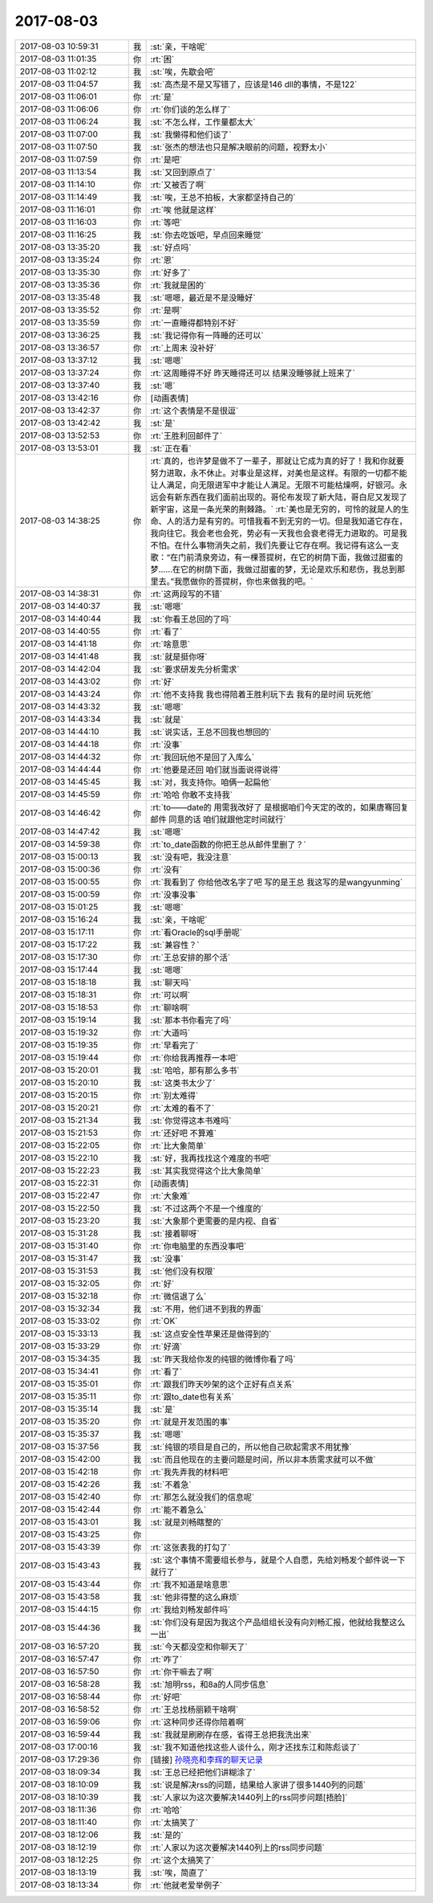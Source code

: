2017-08-03
-------------

.. list-table::
   :widths: 25, 1, 60

   * - 2017-08-03 10:59:31
     - 我
     - :st:`亲，干啥呢`
   * - 2017-08-03 11:01:35
     - 你
     - :rt:`困`
   * - 2017-08-03 11:02:12
     - 我
     - :st:`唉，先歇会吧`
   * - 2017-08-03 11:04:57
     - 我
     - :st:`高杰是不是又写错了，应该是146 dll的事情，不是122`
   * - 2017-08-03 11:06:01
     - 你
     - :rt:`是`
   * - 2017-08-03 11:06:06
     - 你
     - :rt:`你们谈的怎么样了`
   * - 2017-08-03 11:06:24
     - 我
     - :st:`不怎么样，工作量都太大`
   * - 2017-08-03 11:07:00
     - 我
     - :st:`我懒得和他们谈了`
   * - 2017-08-03 11:07:50
     - 我
     - :st:`张杰的想法也只是解决眼前的问题，视野太小`
   * - 2017-08-03 11:07:59
     - 你
     - :rt:`是吧`
   * - 2017-08-03 11:13:54
     - 我
     - :st:`又回到原点了`
   * - 2017-08-03 11:14:10
     - 你
     - :rt:`又被否了啊`
   * - 2017-08-03 11:14:49
     - 我
     - :st:`唉，王总不拍板，大家都坚持自己的`
   * - 2017-08-03 11:16:01
     - 你
     - :rt:`唉 他就是这样`
   * - 2017-08-03 11:16:03
     - 你
     - :rt:`等吧`
   * - 2017-08-03 11:16:25
     - 我
     - :st:`你去吃饭吧，早点回来睡觉`
   * - 2017-08-03 13:35:20
     - 我
     - :st:`好点吗`
   * - 2017-08-03 13:35:24
     - 你
     - :rt:`恩`
   * - 2017-08-03 13:35:30
     - 你
     - :rt:`好多了`
   * - 2017-08-03 13:35:36
     - 你
     - :rt:`我就是困的`
   * - 2017-08-03 13:35:48
     - 我
     - :st:`嗯嗯，最近是不是没睡好`
   * - 2017-08-03 13:35:52
     - 你
     - :rt:`是啊`
   * - 2017-08-03 13:35:59
     - 你
     - :rt:`一直睡得都特别不好`
   * - 2017-08-03 13:36:25
     - 我
     - :st:`我记得你有一阵睡的还可以`
   * - 2017-08-03 13:36:57
     - 你
     - :rt:`上周末  没补好`
   * - 2017-08-03 13:37:12
     - 我
     - :st:`嗯嗯`
   * - 2017-08-03 13:37:24
     - 你
     - :rt:`这周睡得不好 昨天睡得还可以 结果没睡够就上班来了`
   * - 2017-08-03 13:37:40
     - 我
     - :st:`嗯`
   * - 2017-08-03 13:42:16
     - 你
     - [动画表情]
   * - 2017-08-03 13:42:37
     - 你
     - :rt:`这个表情是不是很逗`
   * - 2017-08-03 13:42:42
     - 我
     - :st:`是`
   * - 2017-08-03 13:52:53
     - 你
     - :rt:`王胜利回邮件了`
   * - 2017-08-03 13:53:01
     - 我
     - :st:`正在看`
   * - 2017-08-03 14:38:25
     - 你
     - :rt:`真的，也许梦是做不了一辈子，那就让它成为真的好了！我和你就要努力进取，永不休止。对事业是这样，对美也是这样。有限的一切都不能让人满足，向无限进军中才能让人满足。无限不可能枯燥啊，好银河。永远会有新东西在我们面前出现的。哥伦布发现了新大陆，哥白尼又发现了新宇宙，这是一条光荣的荆棘路。`
       :rt:`美也是无穷的，可怜的就是人的生命、人的活力是有穷的。可惜我看不到无穷的一切。但是我知道它存在，我向往它。我会老也会死，势必有一天我也会衰老得无力进取的。可是我不怕。在什么事物消失之前，我们先要让它存在啊。我记得有这么一支歌：“在门前清泉旁边，有一棵菩提树，在它的树荫下面，我做过甜蜜的梦……在它的树荫下面，我做过甜蜜的梦，无论是欢乐和悲伤，我总到那里去。”我愿做你的菩提树，你也来做我的吧。`
   * - 2017-08-03 14:38:31
     - 你
     - :rt:`这两段写的不错`
   * - 2017-08-03 14:40:37
     - 我
     - :st:`嗯嗯`
   * - 2017-08-03 14:40:44
     - 我
     - :st:`你看王总回的了吗`
   * - 2017-08-03 14:40:55
     - 你
     - :rt:`看了`
   * - 2017-08-03 14:41:18
     - 你
     - :rt:`啥意思`
   * - 2017-08-03 14:41:48
     - 我
     - :st:`就是挺你呀`
   * - 2017-08-03 14:42:04
     - 我
     - :st:`要求研发先分析需求`
   * - 2017-08-03 14:43:02
     - 你
     - :rt:`好`
   * - 2017-08-03 14:43:24
     - 你
     - :rt:`他不支持我 我也得陪着王胜利玩下去 我有的是时间 玩死他`
   * - 2017-08-03 14:43:32
     - 我
     - :st:`嗯嗯`
   * - 2017-08-03 14:43:34
     - 我
     - :st:`就是`
   * - 2017-08-03 14:44:10
     - 我
     - :st:`说实话，王总不回我也想回的`
   * - 2017-08-03 14:44:18
     - 你
     - :rt:`没事`
   * - 2017-08-03 14:44:32
     - 你
     - :rt:`我回玩他不是回了入库么`
   * - 2017-08-03 14:44:44
     - 你
     - :rt:`他要是还回  咱们就当面说得说得`
   * - 2017-08-03 14:45:45
     - 我
     - :st:`对，我支持你。咱俩一起扁他`
   * - 2017-08-03 14:45:59
     - 你
     - :rt:`哈哈 你敢不支持我`
   * - 2017-08-03 14:46:42
     - 你
     - :rt:`to——date的 用需我改好了 是根据咱们今天定的改的，如果唐骞回复邮件 同意的话 咱们就跟他定时间就行`
   * - 2017-08-03 14:47:42
     - 我
     - :st:`嗯嗯`
   * - 2017-08-03 14:59:38
     - 你
     - :rt:`to_date函数的你把王总从邮件里删了？`
   * - 2017-08-03 15:00:13
     - 我
     - :st:`没有吧，我没注意`
   * - 2017-08-03 15:00:36
     - 你
     - :rt:`没有`
   * - 2017-08-03 15:00:55
     - 你
     - :rt:`我看到了 你给他改名字了吧 写的是王总 我这写的是wangyunming`
   * - 2017-08-03 15:00:59
     - 你
     - :rt:`没事没事`
   * - 2017-08-03 15:01:25
     - 我
     - :st:`嗯嗯`
   * - 2017-08-03 15:16:24
     - 我
     - :st:`亲，干啥呢`
   * - 2017-08-03 15:17:11
     - 你
     - :rt:`看Oracle的sql手册呢`
   * - 2017-08-03 15:17:22
     - 我
     - :st:`兼容性？`
   * - 2017-08-03 15:17:30
     - 你
     - :rt:`王总安排的那个活`
   * - 2017-08-03 15:17:44
     - 我
     - :st:`嗯嗯`
   * - 2017-08-03 15:18:18
     - 我
     - :st:`聊天吗`
   * - 2017-08-03 15:18:31
     - 你
     - :rt:`可以啊`
   * - 2017-08-03 15:18:53
     - 你
     - :rt:`聊啥啊`
   * - 2017-08-03 15:19:14
     - 我
     - :st:`那本书你看完了吗`
   * - 2017-08-03 15:19:32
     - 你
     - :rt:`大道吗`
   * - 2017-08-03 15:19:35
     - 你
     - :rt:`早看完了`
   * - 2017-08-03 15:19:44
     - 你
     - :rt:`你给我再推荐一本吧`
   * - 2017-08-03 15:20:01
     - 我
     - :st:`哈哈，那有那么多书`
   * - 2017-08-03 15:20:10
     - 我
     - :st:`这类书太少了`
   * - 2017-08-03 15:20:15
     - 你
     - :rt:`别太难得`
   * - 2017-08-03 15:20:21
     - 你
     - :rt:`太难的看不了`
   * - 2017-08-03 15:21:34
     - 我
     - :st:`你觉得这本书难吗`
   * - 2017-08-03 15:21:53
     - 你
     - :rt:`还好吧 不算难`
   * - 2017-08-03 15:22:05
     - 你
     - :rt:`比大象简单`
   * - 2017-08-03 15:22:10
     - 我
     - :st:`好，我再找找这个难度的书吧`
   * - 2017-08-03 15:22:23
     - 我
     - :st:`其实我觉得这个比大象简单`
   * - 2017-08-03 15:22:31
     - 你
     - [动画表情]
   * - 2017-08-03 15:22:47
     - 你
     - :rt:`大象难`
   * - 2017-08-03 15:22:50
     - 我
     - :st:`不过这两个不是一个维度的`
   * - 2017-08-03 15:23:20
     - 我
     - :st:`大象那个更需要的是内视、自省`
   * - 2017-08-03 15:31:28
     - 我
     - :st:`接着聊呀`
   * - 2017-08-03 15:31:40
     - 你
     - :rt:`你电脑里的东西没事吧`
   * - 2017-08-03 15:31:47
     - 我
     - :st:`没事`
   * - 2017-08-03 15:31:53
     - 我
     - :st:`他们没有权限`
   * - 2017-08-03 15:32:05
     - 你
     - :rt:`好`
   * - 2017-08-03 15:32:18
     - 你
     - :rt:`微信退了么`
   * - 2017-08-03 15:32:34
     - 我
     - :st:`不用，他们进不到我的界面`
   * - 2017-08-03 15:33:02
     - 你
     - :rt:`OK`
   * - 2017-08-03 15:33:13
     - 我
     - :st:`这点安全性苹果还是做得到的`
   * - 2017-08-03 15:33:29
     - 你
     - :rt:`好滴`
   * - 2017-08-03 15:34:35
     - 我
     - :st:`昨天我给你发的纯银的微博你看了吗`
   * - 2017-08-03 15:34:41
     - 你
     - :rt:`看了`
   * - 2017-08-03 15:35:01
     - 你
     - :rt:`跟我们昨天吵架的这个正好有点关系`
   * - 2017-08-03 15:35:11
     - 你
     - :rt:`跟to_date也有关系`
   * - 2017-08-03 15:35:14
     - 我
     - :st:`是`
   * - 2017-08-03 15:35:20
     - 你
     - :rt:`就是开发范围的事`
   * - 2017-08-03 15:35:37
     - 我
     - :st:`嗯嗯`
   * - 2017-08-03 15:37:56
     - 我
     - :st:`纯银的项目是自己的，所以他自己砍起需求不用犹豫`
   * - 2017-08-03 15:42:00
     - 我
     - :st:`而且他现在的主要问题是时间，所以非本质需求就可以不做`
   * - 2017-08-03 15:42:18
     - 你
     - :rt:`我先弄我的材料吧`
   * - 2017-08-03 15:42:26
     - 我
     - :st:`不着急`
   * - 2017-08-03 15:42:40
     - 你
     - :rt:`那怎么就没我们的信息呢`
   * - 2017-08-03 15:42:44
     - 你
     - :rt:`能不着急么`
   * - 2017-08-03 15:43:01
     - 我
     - :st:`就是刘畅瞎整的`
   * - 2017-08-03 15:43:25
     - 你
     - .. image:: /images/228723.jpg
          :width: 100px
   * - 2017-08-03 15:43:39
     - 你
     - :rt:`这张表我的打勾了`
   * - 2017-08-03 15:43:43
     - 我
     - :st:`这个事情不需要组长参与，就是个人自愿，先给刘畅发个邮件说一下就行了`
   * - 2017-08-03 15:43:44
     - 你
     - :rt:`我不知道是啥意思`
   * - 2017-08-03 15:43:58
     - 我
     - :st:`他非得整的这么麻烦`
   * - 2017-08-03 15:44:15
     - 你
     - :rt:`我给刘畅发邮件吗`
   * - 2017-08-03 15:44:36
     - 我
     - :st:`你们没有是因为我这个产品组组长没有向刘畅汇报，他就给我整这么一出`
   * - 2017-08-03 16:57:20
     - 我
     - :st:`今天都没空和你聊天了`
   * - 2017-08-03 16:57:47
     - 你
     - :rt:`咋了`
   * - 2017-08-03 16:57:50
     - 你
     - :rt:`你干嘛去了啊`
   * - 2017-08-03 16:58:28
     - 我
     - :st:`旭明rss，和8a的人同步信息`
   * - 2017-08-03 16:58:44
     - 你
     - :rt:`好吧`
   * - 2017-08-03 16:58:52
     - 你
     - :rt:`王总找杨丽颖干啥啊`
   * - 2017-08-03 16:59:06
     - 你
     - :rt:`这种同步还得你陪着啊`
   * - 2017-08-03 16:59:44
     - 我
     - :st:`我就是刷刷存在感，省得王总把我洗出来`
   * - 2017-08-03 17:00:16
     - 我
     - :st:`我不知道他找这些人谈什么，刚才还找东江和陈彪谈了`
   * - 2017-08-03 17:29:36
     - 你
     - [链接] `孙晓亮和李辉的聊天记录 <https://support.weixin.qq.com/cgi-bin/mmsupport-bin/readtemplate?t=page/favorite_record__w_unsupport>`_
   * - 2017-08-03 18:09:34
     - 我
     - :st:`王总已经把他们讲糊涂了`
   * - 2017-08-03 18:10:09
     - 我
     - :st:`说是解决rss的问题，结果给人家讲了很多1440列的问题`
   * - 2017-08-03 18:10:39
     - 我
     - :st:`人家以为这次要解决1440列上的rss同步问题[捂脸]`
   * - 2017-08-03 18:11:36
     - 你
     - :rt:`哈哈`
   * - 2017-08-03 18:11:40
     - 你
     - :rt:`太搞笑了`
   * - 2017-08-03 18:12:06
     - 我
     - :st:`是的`
   * - 2017-08-03 18:12:19
     - 你
     - :rt:`人家以为这次要解决1440列上的rss同步问题`
   * - 2017-08-03 18:12:25
     - 你
     - :rt:`这个太搞笑了`
   * - 2017-08-03 18:13:19
     - 我
     - :st:`唉，简直了`
   * - 2017-08-03 18:13:34
     - 你
     - :rt:`他就老爱举例子`